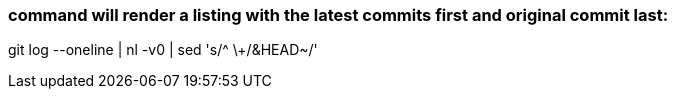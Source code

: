 
### command will render a listing with the latest commits first and original commit last:

git log --oneline | nl -v0 | sed 's/^ \+/&HEAD~/'